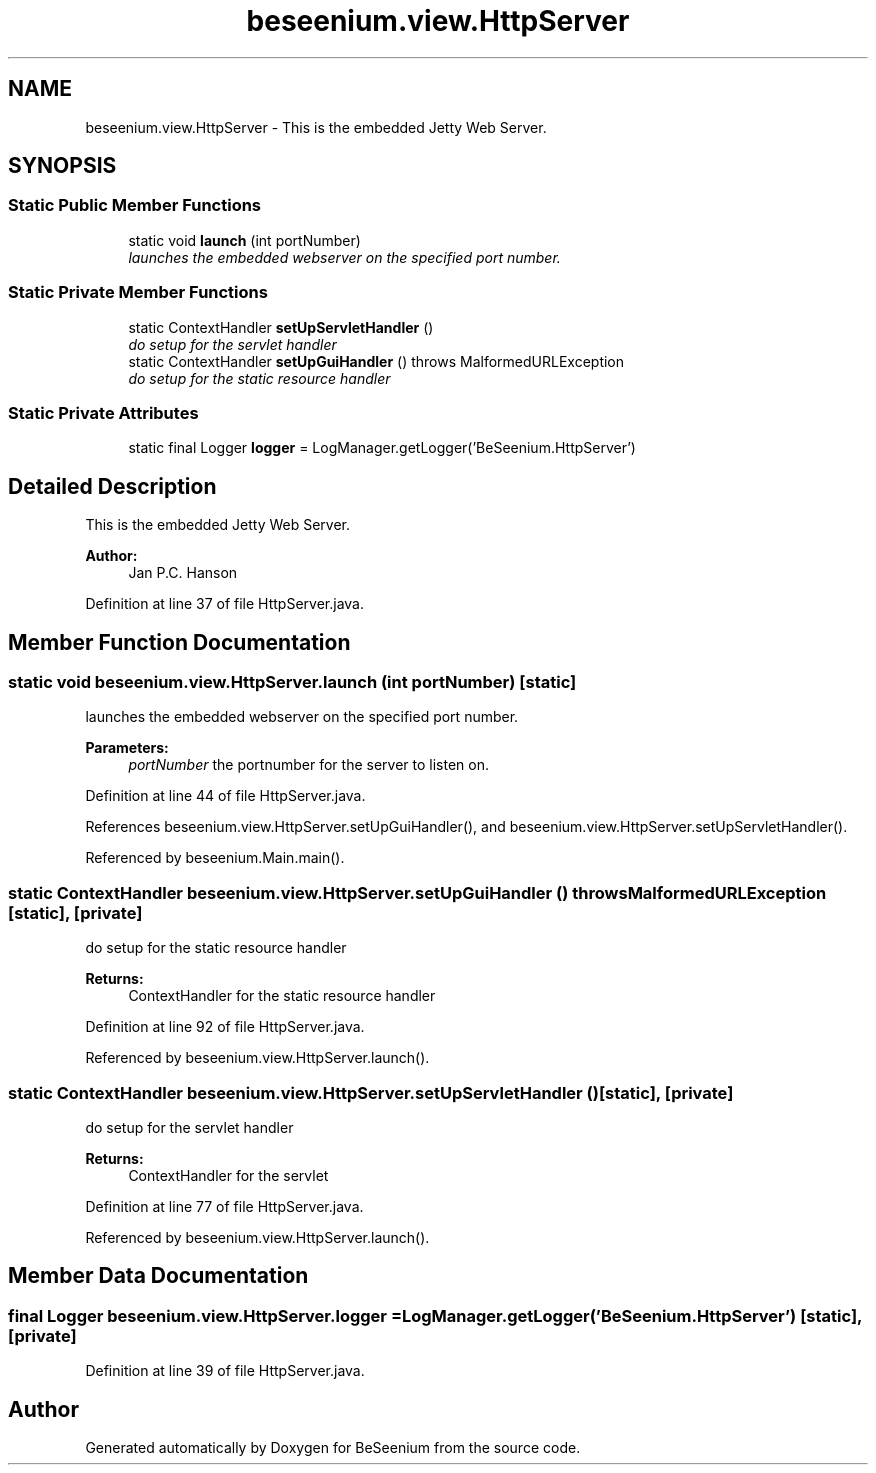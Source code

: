 .TH "beseenium.view.HttpServer" 3 "Fri Sep 25 2015" "Version 1.0.0-Alpha" "BeSeenium" \" -*- nroff -*-
.ad l
.nh
.SH NAME
beseenium.view.HttpServer \- This is the embedded Jetty Web Server\&.  

.SH SYNOPSIS
.br
.PP
.SS "Static Public Member Functions"

.in +1c
.ti -1c
.RI "static void \fBlaunch\fP (int portNumber)"
.br
.RI "\fIlaunches the embedded webserver on the specified port number\&. \fP"
.in -1c
.SS "Static Private Member Functions"

.in +1c
.ti -1c
.RI "static ContextHandler \fBsetUpServletHandler\fP ()"
.br
.RI "\fIdo setup for the servlet handler \fP"
.ti -1c
.RI "static ContextHandler \fBsetUpGuiHandler\fP ()  throws MalformedURLException     "
.br
.RI "\fIdo setup for the static resource handler \fP"
.in -1c
.SS "Static Private Attributes"

.in +1c
.ti -1c
.RI "static final Logger \fBlogger\fP = LogManager\&.getLogger('BeSeenium\&.HttpServer')"
.br
.in -1c
.SH "Detailed Description"
.PP 
This is the embedded Jetty Web Server\&. 


.PP
\fBAuthor:\fP
.RS 4
Jan P\&.C\&. Hanson 
.RE
.PP

.PP
Definition at line 37 of file HttpServer\&.java\&.
.SH "Member Function Documentation"
.PP 
.SS "static void beseenium\&.view\&.HttpServer\&.launch (int portNumber)\fC [static]\fP"

.PP
launches the embedded webserver on the specified port number\&. 
.PP
\fBParameters:\fP
.RS 4
\fIportNumber\fP the portnumber for the server to listen on\&. 
.RE
.PP

.PP
Definition at line 44 of file HttpServer\&.java\&.
.PP
References beseenium\&.view\&.HttpServer\&.setUpGuiHandler(), and beseenium\&.view\&.HttpServer\&.setUpServletHandler()\&.
.PP
Referenced by beseenium\&.Main\&.main()\&.
.SS "static ContextHandler beseenium\&.view\&.HttpServer\&.setUpGuiHandler () throws MalformedURLException\fC [static]\fP, \fC [private]\fP"

.PP
do setup for the static resource handler 
.PP
\fBReturns:\fP
.RS 4
ContextHandler for the static resource handler 
.RE
.PP

.PP
Definition at line 92 of file HttpServer\&.java\&.
.PP
Referenced by beseenium\&.view\&.HttpServer\&.launch()\&.
.SS "static ContextHandler beseenium\&.view\&.HttpServer\&.setUpServletHandler ()\fC [static]\fP, \fC [private]\fP"

.PP
do setup for the servlet handler 
.PP
\fBReturns:\fP
.RS 4
ContextHandler for the servlet 
.RE
.PP

.PP
Definition at line 77 of file HttpServer\&.java\&.
.PP
Referenced by beseenium\&.view\&.HttpServer\&.launch()\&.
.SH "Member Data Documentation"
.PP 
.SS "final Logger beseenium\&.view\&.HttpServer\&.logger = LogManager\&.getLogger('BeSeenium\&.HttpServer')\fC [static]\fP, \fC [private]\fP"

.PP
Definition at line 39 of file HttpServer\&.java\&.

.SH "Author"
.PP 
Generated automatically by Doxygen for BeSeenium from the source code\&.
